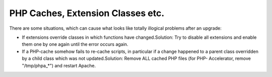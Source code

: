 ﻿

.. ==================================================
.. FOR YOUR INFORMATION
.. --------------------------------------------------
.. -*- coding: utf-8 -*- with BOM.

.. ==================================================
.. DEFINE SOME TEXTROLES
.. --------------------------------------------------
.. role::   underline
.. role::   typoscript(code)
.. role::   ts(typoscript)
   :class:  typoscript
.. role::   php(code)


PHP Caches, Extension Classes etc.
^^^^^^^^^^^^^^^^^^^^^^^^^^^^^^^^^^

There are some situations, which can cause what looks like totally
illogical problems after an upgrade:

- If extensions override classes in which functions have
  changed.Solution: Try to disable all extensions and enable them one by
  one again until the error occurs again.

- If a PHP-cache somehow fails to re-cache scripts, in particular if a
  change happened to a parent class overridden by a child class which
  was not updated.Solution: Remove ALL cached PHP files (for PHP-
  Accelerator, remove "/tmp/phpa\_\*") and restart Apache.

